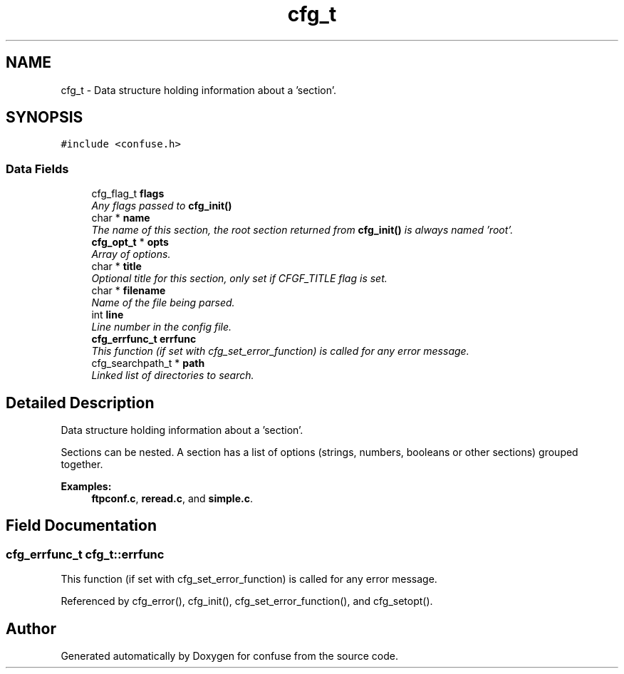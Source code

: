 .TH "cfg_t" 3 "Thu Mar 3 2016" "Version 3.0" "confuse" \" -*- nroff -*-
.ad l
.nh
.SH NAME
cfg_t \- Data structure holding information about a 'section'\&.  

.SH SYNOPSIS
.br
.PP
.PP
\fC#include <confuse\&.h>\fP
.SS "Data Fields"

.in +1c
.ti -1c
.RI "cfg_flag_t \fBflags\fP"
.br
.RI "\fIAny flags passed to \fBcfg_init()\fP \fP"
.ti -1c
.RI "char * \fBname\fP"
.br
.RI "\fIThe name of this section, the root section returned from \fBcfg_init()\fP is always named 'root'\&. \fP"
.ti -1c
.RI "\fBcfg_opt_t\fP * \fBopts\fP"
.br
.RI "\fIArray of options\&. \fP"
.ti -1c
.RI "char * \fBtitle\fP"
.br
.RI "\fIOptional title for this section, only set if CFGF_TITLE flag is set\&. \fP"
.ti -1c
.RI "char * \fBfilename\fP"
.br
.RI "\fIName of the file being parsed\&. \fP"
.ti -1c
.RI "int \fBline\fP"
.br
.RI "\fILine number in the config file\&. \fP"
.ti -1c
.RI "\fBcfg_errfunc_t\fP \fBerrfunc\fP"
.br
.RI "\fIThis function (if set with cfg_set_error_function) is called for any error message\&. \fP"
.ti -1c
.RI "cfg_searchpath_t * \fBpath\fP"
.br
.RI "\fILinked list of directories to search\&. \fP"
.in -1c
.SH "Detailed Description"
.PP 
Data structure holding information about a 'section'\&. 

Sections can be nested\&. A section has a list of options (strings, numbers, booleans or other sections) grouped together\&. 
.PP
\fBExamples: \fP
.in +1c
\fBftpconf\&.c\fP, \fBreread\&.c\fP, and \fBsimple\&.c\fP\&.
.SH "Field Documentation"
.PP 
.SS "\fBcfg_errfunc_t\fP cfg_t::errfunc"

.PP
This function (if set with cfg_set_error_function) is called for any error message\&. 
.PP
Referenced by cfg_error(), cfg_init(), cfg_set_error_function(), and cfg_setopt()\&.

.SH "Author"
.PP 
Generated automatically by Doxygen for confuse from the source code\&.
